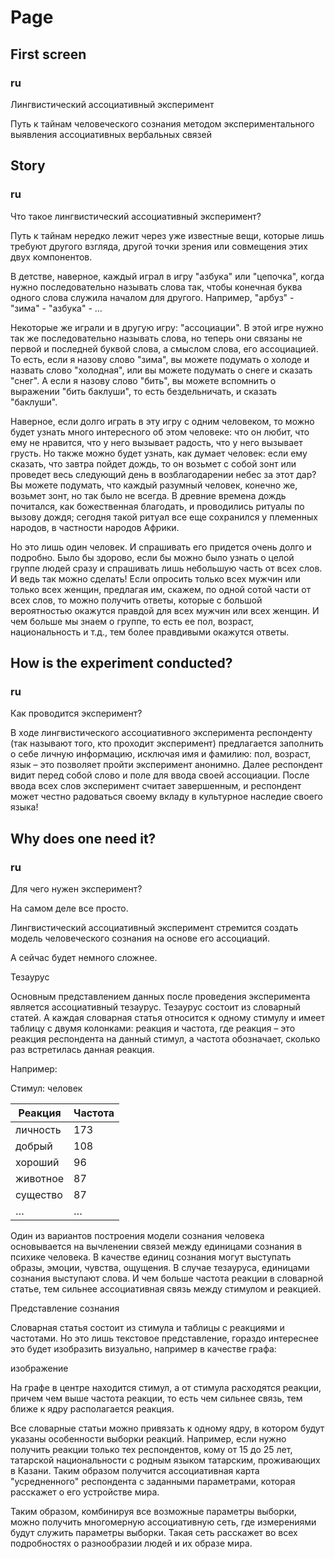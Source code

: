 * Page
** First screen
*** ru
Лингвистический ассоциативный эксперимент

Путь к тайнам человеческого сознания методом экспериментального
выявления ассоциативных вербальных связей
** Story
*** ru
Что такое лингвистический ассоциативный эксперимент?

Путь к тайнам нередко лежит через уже известные вещи, которые лишь
требуют другого взгляда, другой точки зрения или совмещения этих двух
компонентов.

В детстве, наверное, каждый играл в игру "азбука" или "цепочка", когда
нужно последовательно называть слова так, чтобы конечная буква одного слова
служила началом для другого. Например, "арбуз" - "зима" - "азбука" - ...

Некоторые же играли и в другую игру: "ассоциации". В этой игре нужно
так же последовательно называть слова, но теперь они связаны не первой
и последней буквой слова, а смыслом слова, его ассоциацией. То есть,
если я назову слово "зима", вы можете подумать о холоде и назвать
слово "холодная", или вы можете подумать о снеге и сказать "снег". А
если я назову слово "бить", вы можете вспомнить о выражении "бить
баклуши", то есть бездельничать, и сказать "баклуши".

Наверное, если долго играть в эту игру с одним человеком, то можно
будет узнать много интересного об этом человеке: что он любит, что ему
не нравится, что у него вызывает радость, что у него вызывает грусть.
Но также можно будет узнать, как думает человек: если ему сказать, что
завтра пойдет дождь, то он возьмет с собой зонт или проведет весь
следующий день в возблагодарении небес за этот дар? Вы можете подумать,
что каждый разумный человек, конечно же, возьмет зонт, но так было не
всегда. В древние времена дождь почитался, как божественная благодать,
и проводились ритуалы по вызову дождя; сегодня такой ритуал все еще
сохранился у племенных народов, в частности народов Африки.

Но это лишь один человек. И спрашивать его придется очень долго
и подробно. Было бы здорово, если бы можно было узнать о целой группе
людей сразу и спрашивать лишь небольшую часть от всех слов. И ведь так
можно сделать! Если опросить только всех мужчин или только всех женщин,
предлагая им, скажем, по одной сотой части от всех слов, то можно получить
ответы, которые с большой вероятностью окажутся правдой для всех мужчин
или всех женщин. И чем больше мы знаем о группе, то есть ее пол, возраст,
национальность и т.д., тем более правдивыми окажутся ответы.
** How is the experiment conducted?
*** ru
Как проводится эксперимент?

В ходе лингвистического ассоциативного эксперимента респонденту (так
называют того, кто проходит эксперимент) предлагается заполнить о себе
личную информацию, исключая имя и фамилию: пол, возраст, язык -- это
позволяет пройти эксперимент анонимно. Далее респондент видит перед собой
слово и поле для ввода своей ассоциации. После ввода всех слов эксперимент
считает завершенным, и респондент может честно радоваться своему вкладу в
культурное наследие своего языка!
** Why does one need it?
*** ru
Для чего нужен эксперимент?

На самом деле все просто.

Лингвистический ассоциативный эксперимент стремится создать модель
человеческого сознания на основе его ассоциаций.

А сейчас будет немного сложнее.

Тезаурус

Основным представлением данных после проведения эксперимента является
ассоциативный тезаурус. Тезаурус состоит из словарный статей. А каждая
словарная статья относится к одному стимулу и имеет таблицу с двумя
колонками: реакция и частота, где реакция -- это реакция респондента на
данный стимул, а частота обозначает, сколько раз встретилась данная
реакция.

Например:

Стимул: человек
| Реакция  | Частота |
|----------+---------|
| личность |     173 |
| добрый   |     108 |
| хороший  |      96 |
| животное |      87 |
| существо |      87 |
| ...      | ...     |

Один из вариантов построения модели сознания человека основывается на
вычленении связей между единицами сознания в психике человека. В
качестве единиц сознания могут выступать образы, эмоции, чувства,
ощущения. В случае тезауруса, единицами сознания выступают слова.
И чем больше частота реакции в словарной статье, тем сильнее ассоциативная
связь между стимулом и реакцией.

Представление сознания

Словарная статья состоит из стимула и таблицы с реакциями и частотами.
Но это лишь текстовое представление, гораздо интереснее это будет
изобразить визуально, например в качестве графа:

изображение

На графе в центре находится стимул, а от стимула расходятся реакции, причем
чем выше частота реакции, то есть чем сильнее связь, тем ближе к ядру
располагается реакция.

Все словарные статьи можно привязать к одному ядру, в котором будут указаны
особенности выборки реакций. Например, если нужно получить реакции только
тех респондентов, кому от 15 до 25 лет, татарской национальности с родным
языком татарским, проживающих в Казани. Таким образом получится
ассоциативная карта "усредненного" респондента с заданными параметрами,
которая расскажет о его устройстве мира.

Таким образом, комбинируя все возможные параметры выборки, можно
получить многомерную ассоциативную сеть, где измерениями будут служить
параметры выборки. Такая сеть расскажет во всех подробностях о
разнообразии людей и их образе мира.
